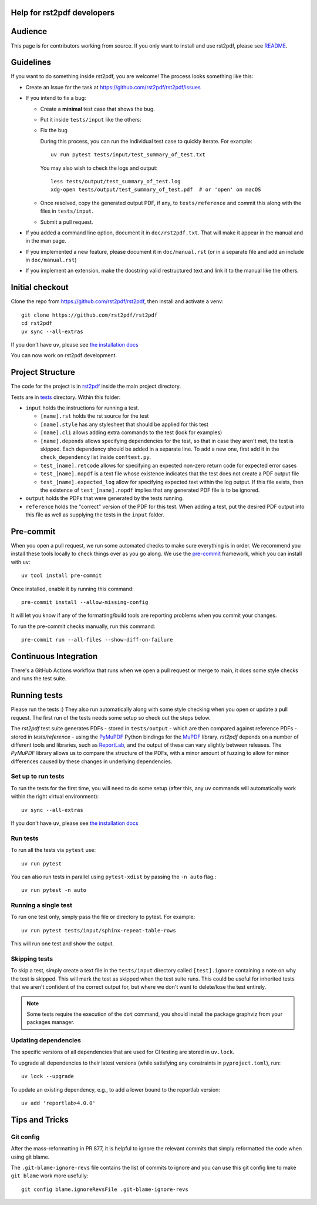 Help for rst2pdf developers
===========================

Audience
========
This page is for contributors working from source.  
If you only want to install and use rst2pdf, please see `README <README.rst>`_.

Guidelines
==========

If you want to do something inside rst2pdf, you are welcome! The process looks something like this:

* Create an Issue for the task at https://github.com/rst2pdf/rst2pdf/issues

* If you intend to fix a bug:

  + Create a **minimal** test case that shows the bug.

  + Put it inside ``tests/input`` like the others:

  + Fix the bug

    During this process, you can run the individual test case to quickly
    iterate. For example::

      uv run pytest tests/input/test_summary_of_test.txt

    You may also wish to check the logs and output::

      less tests/output/test_summary_of_test.log
      xdg-open tests/output/test_summary_of_test.pdf  # or 'open' on macOS

  + Once resolved, copy the generated output PDF, if any, to
    ``tests/reference`` and commit this along with the files in
    ``tests/input``.

  + Submit a pull request.

* If you added a command line option, document it in ``doc/rst2pdf.txt``.  That
  will make it appear in the manual and in the man page.

* If you implemented a new feature, please document it in ``doc/manual.rst`` (or in
  a separate file and add an include in ``doc/manual.rst``)

* If you implement an extension, make the docstring valid restructured text and
  link it to the manual like the others.

Initial checkout
================

Clone the repo from https://github.com/rst2pdf/rst2pdf, then install and
activate a venv::

    git clone https://github.com/rst2pdf/rst2pdf
    cd rst2pdf
    uv sync --all-extras

If you don't have ``uv``, please see `the installation docs <https://docs.astral.sh/uv/getting-started/installation/>`_

You can now work on rst2pdf development.

Project Structure
=================

The code for the project is in `rst2pdf <rst2pdf/>`_ inside the main project directory.

Tests are in `tests <tests/>`_ directory. Within this folder:

* ``input`` holds the instructions for running a test.

  - ``[name].rst`` holds the rst source for the test
  - ``[name].style`` has any stylesheet that should be applied for this test
  - ``[name].cli`` allows adding extra commands to the test (look for examples)
  - ``[name].depends`` allows specifying dependencies for the test, so that in
    case they aren't met, the test is skipped. Each dependency should be added
    in a separate line. To add a new one, first add it in the
    ``check_dependency`` list inside ``conftest.py``.
  - ``test_[name].retcode`` allows for specifying an expected non-zero return code for expected error cases
  - ``test_[name].nopdf`` is a text file whose existence indicates that the test does not create a PDF output file
  - ``test_[name].expected_log`` allow for specifying expected text within the log output. If this file exists, then
    the existence of ``test_[name].nopdf`` implies that any generated PDF file is to be ignored.

* ``output`` holds the PDFs that were generated by the tests running.

* ``reference`` holds the "correct" version of the PDF for this test. When adding a test, put the desired PDF output into this file as well as supplying the tests in the ``input`` folder.

Pre-commit
==========

When you open a pull request, we run some automated checks to make sure everything is in order. We recommend you install these tools locally to check things over as you go along. We use the `pre-commit <https://pre-commit.com/>`_ framework, which you can install with ``uv``::

    uv tool install pre-commit

Once installed, enable it by running this command::

    pre-commit install --allow-missing-config

It will let you know if any of the formatting/build tools are reporting problems when you commit your changes.

To run the pre-commit checks manually, run this command::

    pre-commit run --all-files --show-diff-on-failure

Continuous Integration
======================

There's a GitHub Actions workflow that runs when we open a pull request or merge to main, it does some style checks and runs the test suite.

Running tests
=============

Please run the tests :) They also run automatically along with some style checking when you open or update a pull request. The first run of the tests needs some setup so check out the steps below.

The *rst2pdf* test suite generates PDFs - stored in ``tests/output`` -
which are then compared against reference PDFs - stored in
`tests/reference` - using the `PyMuPDF`__ Python bindings for the
`MuPDF`__ library. *rst2pdf* depends on a number of different tools and
libraries, such as `ReportLab`__, and the output of these can vary slightly
between releases. The *PyMuPDF* library allows us to compare the structure
of the PDFs, with a minor amount of fuzzing to allow for minor differences
caused by these changes in underlying dependencies.

.. __: https://pymupdf.readthedocs.io/en/latest/
.. __: https://mupdf.com/
.. __: https://www.reportlab.com/

Set up to run tests
*******************

To run the tests for the first time, you will need to do some setup (after
this, any ``uv`` commands will automatically work within the right virtual
environment)::

    uv sync --all-extras

If you don't have ``uv``, please see `the installation docs <https://docs.astral.sh/uv/getting-started/installation/>`_

Run tests
*********

To run all the tests via ``pytest`` use::

    uv run pytest

You can also run tests in parallel using ``pytest-xdist`` by passing the ``-n auto`` flag.::

    uv run pytest -n auto

Running a single test
*********************

To run one test only, simply pass the file or directory to pytest. For example::

  uv run pytest tests/input/sphinx-repeat-table-rows

This will run one test and show the output.

Skipping tests
**************

To skip a test, simply create a text file in the ``tests/input`` directory
called ``[test].ignore`` containing a note on why the test is skipped. This
will mark the test as skipped when the test suite runs. This could be useful
for inherited tests that we aren't confident of the correct output for, but
where we don't want to delete/lose the test entirely.

.. note::

    Some tests require the execution of the ``dot`` command, you should install
    the package graphviz from your packages manager.

Updating dependencies
*********************

The specific versions of all dependencies that are used for CI testing are stored in ``uv.lock``.

To upgrade all dependencies to their latest versions (while satisfying any constraints in ``pyproject.toml``), run::

    uv lock --upgrade

To update an existing dependency, e.g., to add a lower bound to the reportlab version::

    uv add 'reportlab>4.0.0'    

Tips and Tricks
===============

Git config
**********

After the mass-reformatting in PR 877, it is helpful to ignore the relevant
commits that simply reformatted the code when using git blame.

The ``.git-blame-ignore-revs`` file contains the list of commits to ignore and
you can use this git config line to make ``git blame`` work more usefully::

    git config blame.ignoreRevsFile .git-blame-ignore-revs